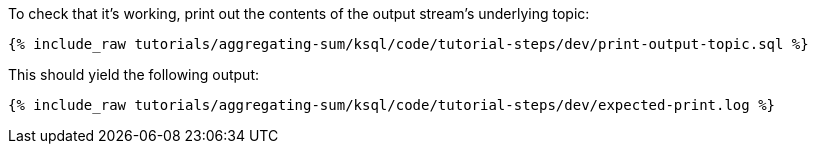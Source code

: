 To check that it's working, print out the contents of the output stream's underlying topic:

+++++
<pre class="snippet"><code class="sql">{% include_raw tutorials/aggregating-sum/ksql/code/tutorial-steps/dev/print-output-topic.sql %}</code></pre>
+++++

This should yield the following output:
+++++
<pre class="snippet"><code class="shell">{% include_raw tutorials/aggregating-sum/ksql/code/tutorial-steps/dev/expected-print.log %}</code></pre>
+++++

